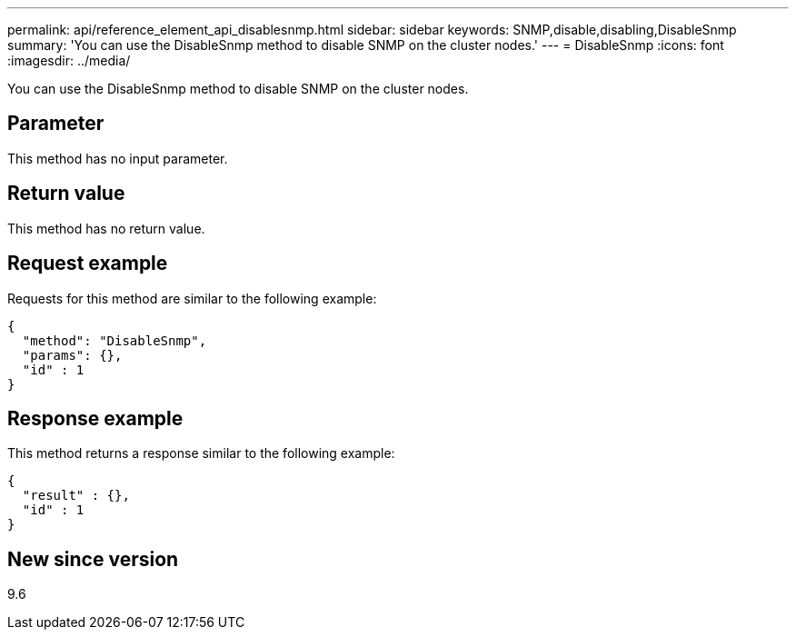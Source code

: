 ---
permalink: api/reference_element_api_disablesnmp.html
sidebar: sidebar
keywords: SNMP,disable,disabling,DisableSnmp
summary: 'You can use the DisableSnmp method to disable SNMP on the cluster nodes.'
---
= DisableSnmp
:icons: font
:imagesdir: ../media/

[.lead]
You can use the DisableSnmp method to disable SNMP on the cluster nodes.

== Parameter

This method has no input parameter.

== Return value

This method has no return value.

== Request example

Requests for this method are similar to the following example:

----
{
  "method": "DisableSnmp",
  "params": {},
  "id" : 1
}
----

== Response example

This method returns a response similar to the following example:

----
{
  "result" : {},
  "id" : 1
}
----

== New since version

9.6
